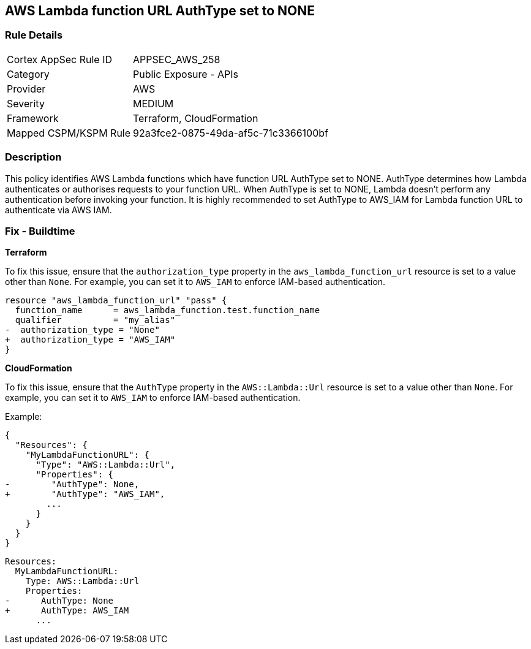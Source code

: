 == AWS Lambda function URL AuthType set to NONE


=== Rule Details

[cols="1,2"]
|===
|Cortex AppSec Rule ID |APPSEC_AWS_258
|Category |Public Exposure - APIs
|Provider |AWS
|Severity |MEDIUM
|Framework |Terraform, CloudFormation
|Mapped CSPM/KSPM Rule |92a3fce2-0875-49da-af5c-71c3366100bf
|===


=== Description

This policy identifies AWS Lambda functions which have function URL AuthType set to NONE. AuthType determines how Lambda authenticates or authorises requests to your function URL. When AuthType is set to NONE, Lambda doesn't perform any authentication before invoking your function. It is highly recommended to set AuthType to AWS_IAM for Lambda function URL to authenticate via AWS IAM.

=== Fix - Buildtime


*Terraform* 

To fix this issue, ensure that the `authorization_type` property in the `aws_lambda_function_url` resource is set to a value other than `None`. For example, you can set it to `AWS_IAM` to enforce IAM-based authentication.

[source,go]
----
resource "aws_lambda_function_url" "pass" {
  function_name      = aws_lambda_function.test.function_name
  qualifier          = "my_alias"
-  authorization_type = "None"
+  authorization_type = "AWS_IAM"
}
----


*CloudFormation*

To fix this issue, ensure that the `AuthType` property in the `AWS::Lambda::Url` resource is set to a value other than `None`. For example, you can set it to `AWS_IAM` to enforce IAM-based authentication.

Example:

[source,json]
----
{
  "Resources": {
    "MyLambdaFunctionURL": {
      "Type": "AWS::Lambda::Url",
      "Properties": {
-        "AuthType": None,
+        "AuthType": "AWS_IAM",
        ...
      }
    }
  }
}
----

[source,yaml]
----
Resources:
  MyLambdaFunctionURL:
    Type: AWS::Lambda::Url
    Properties:
-      AuthType: None
+      AuthType: AWS_IAM
      ...
----